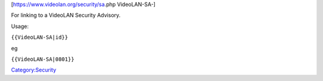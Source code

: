 [https://www.videolan.org/security/sa\ .php VideoLAN-SA-]

For linking to a VideoLAN Security Advisory.

Usage:

``{{VideoLAN-SA|id}}``

eg

``{{VideoLAN-SA|0801}}``

`Category:Security <Category:Security>`__
